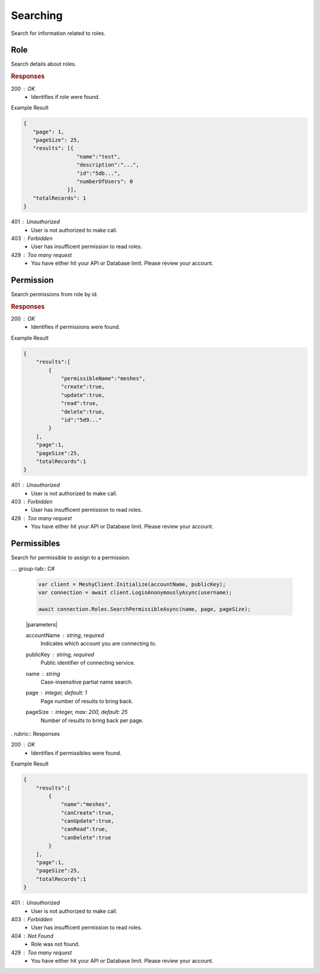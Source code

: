 .. role:: required

.. role:: type

.. |parameters| raw:: html

   <h4>Parameters</h4>
   
---------
Searching
---------

Search for information related to roles.

''''
Role
''''

Search details about roles.

.. tabs::

   .. group-tab:: REST
   
      .. code-block:: http
         
        GET https://api.meshydb.com/{accountName}/roles?name={name}&
                                                        page={page}&
                                                        pageSize={pageSize} HTTP/1.1
        Authorization: Bearer {access_token}

        (Line breaks added for readability)
      
      |parameters|
      
      accountName : :type:`string`, :required:`required`
         Indicates which account you are connecting to.
      access_token : :type:`string`, :required:`required`
         Token identifying authorization with MeshyDB requested during `Generating Token <../authorization/generating_token.html#generating-token>`_.
      name : :type:`string`
         Case-insensitive partial name search.
      page : :type:`integer`, default: 1
         Page number of results to bring back.
      pageSize : :type:`integer`, max: 200, default: 25
         Number of results to bring back per page.

   .. group-tab:: NodeJS
      
      .. code-block:: javascript
         
        var client = MeshyClient.initialize(accountName, publicKey);

        var meshyConnection = await client.loginAnonymously(username);
      
        await meshyConnection.rolesService.search({
                                                    name: name,
                                                    page: page,
                                                    pageSize: pageSize
                                                 });

      |parameters|

      accountName : :type:`string`, :required:`required`
         Indicates which account you are connecting to.
      publicKey : :type:`string`, :required:`required`
         Public identifier of connecting service.
      username : :type:`string`, :required:`required`
         Unique user name for authentication.
      name : :type:`string`
         Case-insensitive partial name search.
      page : :type:`integer`, default: 1
         Page number of results to bring back.
      pageSize : :type:`integer`, max: 200, default: 25
         Number of results to bring back per page.

   .. group-tab:: C#
   
      .. code-block:: c#
      
        var client = MeshyClient.Initialize(accountName, publicKey);
        var connection = await client.LoginAnonymouslyAsync(username);

        await connection.Roles.SearchAsync(name, page, pageSize);

      |parameters|
      
      accountName : :type:`string`, :required:`required`
         Indicates which account you are connecting to.
      publicKey : :type:`string`, :required:`required`
         Public identifier of connecting service.
      username : :type:`string`, :required:`required`
         Unique user name for authentication.
      name : :type:`string`
         Case-insensitive partial name search.
      page : :type:`integer`, default: 1
         Page number of results to bring back.
      pageSize : :type:`integer`, max: 200, default: 25
         Number of results to bring back per page.

.. rubric:: Responses

200 : OK
    * Identifies if role were found.

Example Result

.. code-block:: json

   {
      "page": 1,
      "pageSize": 25,
      "results": [{
                    "name":"test",
                    "description":"...",
                    "id":"5db...",
                    "numberOfUsers": 0
                 }],
      "totalRecords": 1
   }

401 : Unauthorized
   * User is not authorized to make call.

403 : Forbidden
    * User has insufficent permission to read roles.

429 : Too many request
    * You have either hit your API or Database limit. Please review your account.

''''''''''
Permission
''''''''''

Search permissions from role by id.

.. tabs::

   .. group-tab:: REST
   
      .. code-block:: http
         
        GET https://api.meshydb.com/{accountName}/roles/{roleId}/permissions?permissibleName={permissibleName}&
                                                                             page={page}&
                                                                             pageSize={pageSize} HTTP/1.1
        Authorization: Bearer {access_token}

        (Line breaks added for readability)

      |parameters|
      
      accountName : :type:`string`, :required:`required`
         Indicates which account you are connecting to.
      access_token : :type:`string`, :required:`required`
         Token identifying authorization with MeshyDB requested during `Generating Token <../authorization/generating_token.html#generating-token>`_.
      roleId : :type:`string`, :required:`required`
         Identifies id of role.
      permissibleName : :type:`string`
         Case-insensitive partial name search of permissible.
      page : :type:`integer`, default: 1
         Page number of results to bring back.
      pageSize : :type:`integer`, max: 200, default: 25
         Number of results to bring back per page.

   .. group-tab:: NodeJS
      
      .. code-block:: javascript
         
        var client = MeshyClient.initialize(accountName, publicKey);

        var meshyConnection = await client.loginAnonymously(username);
      
        await meshyConnection.rolesService.searchPermission(roleId, {
                                                                        permissibleName: permissibleName,
                                                                        page: page,
                                                                        pageSize: pageSize
                                                                    });

      |parameters|

      accountName : :type:`string`, :required:`required`
         Indicates which account you are connecting to.
      publicKey : :type:`string`, :required:`required`
         Public identifier of connecting service.
      username : :type:`string`, :required:`required`
         Unique user name for authentication.
      roleId : :type:`string`, :required:`required`
         Identifies id of role.
      permissibleName : :type:`string`
         Case-insensitive partial name search of permissible.
      page : :type:`integer`, default: 1
         Page number of results to bring back.
      pageSize : :type:`integer`, max: 200, default: 25
         Number of results to bring back per page.

   .. group-tab:: C#
   
      .. code-block:: c#
      
        var client = MeshyClient.Initialize(accountName, publicKey);
        var connection = await client.LoginAnonymouslyAsync(username);

        await connection.Roles.SearchPermissionAsync(roleId, permissibleName, page, pageSize);

      |parameters|
      
      accountName : :type:`string`, :required:`required`
         Indicates which account you are connecting to.
      publicKey : :type:`string`, :required:`required`
         Public identifier of connecting service.
      roleId : :type:`string`, :required:`required`
         Identifies id of role.
      permissibleName : :type:`string`
         Case-insensitive partial name search of permissible.
      page : :type:`integer`, default: 1
         Page number of results to bring back.
      pageSize : :type:`integer`, max: 200, default: 25
         Number of results to bring back per page.

.. rubric:: Responses

200 : OK
    * Identifies if permissions were found.

Example Result

.. code-block:: json

    {
        "results":[
            {
                "permissibleName":"meshes",
                "create":true,
                "update":true,
                "read":true,
                "delete":true,
                "id":"5d9..."
            }
        ],
        "page":1,
        "pageSize":25,
        "totalRecords":1
    }

401 : Unauthorized
   * User is not authorized to make call.

403 : Forbidden
    * User has insufficent permission to read roles.

429 : Too many request
    * You have either hit your API or Database limit. Please review your account.

''''''''''''
Permissibles
''''''''''''

Search for permissible to assign to a permission.

.. tabs::

   .. group-tab:: REST
   
      .. code-block:: http
         
        GET https://api.meshydb.com/{accountName}/permissibles?name={name}&
                                                               page={page}&
                                                               pageSize={pageSize} HTTP/1.1
        Authorization: Bearer {access_token}

        (Line breaks added for readability)

      |parameters|
      
      accountName : :type:`string`, :required:`required`
         Indicates which account you are connecting to.
      access_token : :type:`string`, :required:`required`
         Token identifying authorization with MeshyDB requested during `Generating Token <../authorization/generating_token.html#generating-token>`_.
      name : :type:`string`
         Case-insensitive partial name search.
      page : :type:`integer`, default: 1
         Page number of results to bring back.
      pageSize : :type:`integer`, max: 200, default: 25
         Number of results to bring back per page.

   .. group-tab:: NodeJS
      
      .. code-block:: javascript
         
        var client = MeshyClient.initialize(accountName, publicKey);

        var meshyConnection = await client.loginAnonymously(username);
      
        await meshyConnection.rolesService.searchPermissible(name, page, pageSize);

      |parameters|

      accountName : :type:`string`, :required:`required`
         Indicates which account you are connecting to.
      publicKey : :type:`string`, :required:`required`
         Public identifier of connecting service.
      username : :type:`string`, :required:`required`
         Unique user name for authentication.
      name : :type:`string`
         Case-insensitive partial name search.
      page : :type:`integer`, default: 1
         Page number of results to bring back.
      pageSize : :type:`integer`, max: 200, default: 25
         Number of results to bring back per page.

.   .. group-tab:: C#
   
      .. code-block:: c#
      
        var client = MeshyClient.Initialize(accountName, publicKey);
        var connection = await client.LoginAnonymouslyAsync(username);

        await connection.Roles.SearchPermissibleAsync(name, page, pageSize);

      |parameters|
      
      accountName : :type:`string`, :required:`required`
         Indicates which account you are connecting to.
      publicKey : :type:`string`, :required:`required`
         Public identifier of connecting service.
      name : :type:`string`
         Case-insensitive partial name search.
      page : :type:`integer`, default: 1
         Page number of results to bring back.
      pageSize : :type:`integer`, max: 200, default: 25
         Number of results to bring back per page.

. rubric:: Responses

200 : OK
    * Identifies if permissibles were found.

Example Result

.. code-block:: json

    {
        "results":[
            {
                "name":"meshes",
                "canCreate":true,
                "canUpdate":true,
                "canRead":true,
                "canDelete":true
            }
        ],
        "page":1,
        "pageSize":25,
        "totalRecords":1
    }

401 : Unauthorized
   * User is not authorized to make call.

403 : Forbidden
    * User has insufficent permission to read roles.

404 : Not Found
    * Role was not found.

429 : Too many request
    * You have either hit your API or Database limit. Please review your account.